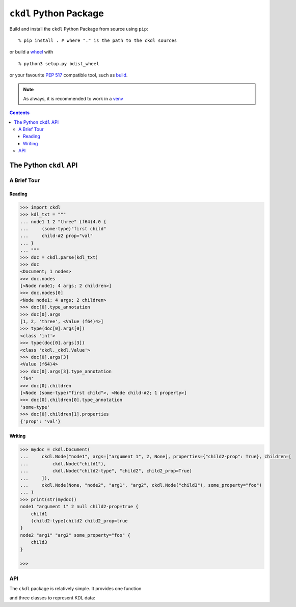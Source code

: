 =======================
``ckdl`` Python Package
=======================

.. highlight:: shell-session

Build and install the ``ckdl`` Python Package from source using ``pip``::

    % pip install . # where "." is the path to the ckdl sources

or build a `wheel <PEP 427>`_ with

::

    % python3 setup.py bdist_wheel

or your favourite `PEP 517`_ compatible tool, such as `build`_.

.. note::

    As always, it is recommended to work in a `venv`_

.. _PEP 427: https://peps.python.org/pep-0427/
.. _PEP 517: https://peps.python.org/pep-0517/
.. _build: https://pypa-build.readthedocs.io/en/latest/
.. _venv: https://docs.python.org/3/library/venv.html

.. contents::

The Python ``ckdl`` API
-----------------------

A Brief Tour
^^^^^^^^^^^^

Reading
"""""""

.. code-block:: pycon

    >>> import ckdl
    >>> kdl_txt = """
    ... node1 1 2 "three" (f64)4.0 {
    ...     (some-type)"first child"
    ...     child-#2 prop="val"
    ... }
    ... """
    >>> doc = ckdl.parse(kdl_txt)
    >>> doc
    <Document; 1 nodes>
    >>> doc.nodes
    [<Node node1; 4 args; 2 children>]
    >>> doc.nodes[0]
    <Node node1; 4 args; 2 children>
    >>> doc[0].type_annotation
    >>> doc[0].args
    [1, 2, 'three', <Value (f64)4>]
    >>> type(doc[0].args[0])
    <class 'int'>
    >>> type(doc[0].args[3])
    <class 'ckdl._ckdl.Value'>
    >>> doc[0].args[3]
    <Value (f64)4>
    >>> doc[0].args[3].type_annotation
    'f64'
    >>> doc[0].children
    [<Node (some-type)"first child">, <Node child-#2; 1 property>]
    >>> doc[0].children[0].type_annotation
    'some-type'
    >>> doc[0].children[1].properties
    {'prop': 'val'}

Writing
"""""""

.. code-block:: pycon

    >>> mydoc = ckdl.Document(
    ...     ckdl.Node("node1", args=["argument 1", 2, None], properties={"child2-prop": True}, children=[
    ...         ckdl.Node("child1"),
    ...         ckdl.Node("child2-type", "child2", child2_prop=True)
    ...     ]),
    ...     ckdl.Node(None, "node2", "arg1", "arg2", ckdl.Node("child3"), some_property="foo")
    ... )
    >>> print(str(mydoc))
    node1 "argument 1" 2 null child2-prop=true {
        child1
        (child2-type)child2 child2_prop=true
    }
    node2 "arg1" "arg2" some_property="foo" {
        child3
    }

    >>>


API
^^^

.. highlight:: python3

.. py:module:: ckdl

.. py:currentmodule:: ckdl

The ``ckdl`` package is relatively simple. It provides one function

.. py:function:: parse(kdl_doc)

    Parse a KDL document

    :param kdl_doc: The KDL document to parse
    :type kdl_doc: str
    :rtype: Document

and three classes to represent KDL data:

.. py:class:: Value(type_annotation : str, value)

    A KDL value with a type annotation values without a type annotation are represented
    as :py:class:`NoneType`, :py:class:`bool`, :py:class:`int`, :py:class:`float`, or
    :py:class:`str`.

    .. py:attribute:: type_annotation

        The type annotation of the value

        :type: str

    .. py:attribute:: value

        The actual value

.. py:class:: Node

    A KDL node, with its arguments, properties and children

    .. py:attribute:: type_annotation

        :type: str or NoneType

    .. py:attribute:: name

        :type: str

    .. py:attribute:: arguments

        :type: list

    .. py:attribute:: properties

        :type: dict

    .. py:attribute:: children

        :type: list of Node

    The Node constructor supports a number of different signatures.

    If the first two arguments are strings, or None and a string, they are interpreted as the
    type annotation and the node tag name. Then, either:

     * | ``Node([type_annotation,] name, *args, *children, **properties)``
       | the remaining positional arguments are all the node arguments, followed by the child nodes,
         and the keyword arguments are the properties, or
     * | ``Node([type_annotation,] name, *args, *, [properties=...], [children=...])``
       | the next positional argument is a list of all the arguments, and the keyword arguments are
         the properties, or
     * | ``Node([type_annotation,] name, [args=...], *, [properties=...], [children=...])``
       | the properties are passed as a dict in the ``properties`` keyword argument, the children are
         passed as a list in the ``children`` keyword argument, and the arguments are passed as a list
         either in the ``args`` keyword argument, or the final positional argument.


    Note that when the node arguments are given as positional arguments, and the first argument is a
    string, the type annotation cannot be omitted (``Node("name", "arg", 1)`` is ``(name)arg 1``, and
    ``Node(None, "name", "arg", 1)`` is ``name "arg" 1``, but ``Node("name", 1, 2)`` is ``name 1 2``).

.. py:class:: Document(nodes)

    A KDL document, consisting of zero or more nodes.

    .. py:method:: dump(self)

        Serialize the document to KDL

    .. py:method:: __str__(self)

        See dump()

